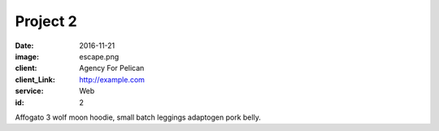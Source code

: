 Project 2
###############
:date: 2016-11-21
:image: escape.png
:client: Agency For Pelican
:client_Link: http://example.com
:service: Web
:id: 2

Affogato 3 wolf moon hoodie, small batch leggings adaptogen pork belly.